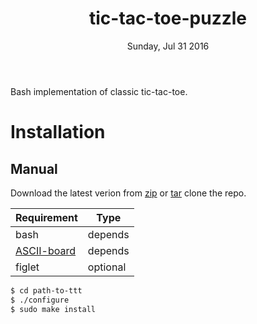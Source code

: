 #+TITLE: tic-tac-toe-puzzle
#+DATE: Sunday, Jul 31 2016
#+STARTUP: showall

Bash implementation of classic tic-tac-toe.
* Installation

** Manual

   Download the latest verion from [[https://github.com/rhoit/ttt/archive/master.zip][zip]] or [[https://github.com/rhoit/ttt/archive/master.tar.gz][tar]] clone the repo.

   | Requirement | Type     |
   |-------------+----------|
   | bash        | depends  |
   | [[https://github.com/bekar/ASCII-board][ASCII-board]] | depends  |
   | figlet      | optional |

    #+begin_src bash
      $ cd path-to-ttt
      $ ./configure
      $ sudo make install
    #+end_src

